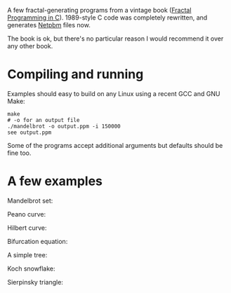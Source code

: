 A few fractal-generating programs from a vintage book ([[https://www.amazon.co.uk/Fractal-Programming-Roger-T-Stevens/dp/1558510370/][Fractal Programming in C]]).
1989-style C code was completely rewritten, and generates [[https://en.wikipedia.org/wiki/Netpbm#File_formats][Netpbm]] files now.

The book is ok, but there's no particular reason I would recommend it over any other book.

* Compiling and running

Examples should easy to build on any Linux using a recent GCC and GNU Make:

#+begin_src shell-script
  make
  # -o for an output file
  ./mandelbrot -o output.ppm -i 150000
  see output.ppm
#+end_src

Some of the programs accept additional arguments but defaults should be fine too.

* A few examples

  Mandelbrot set:

  [[file:examples/mandelbrot.png]]

  Peano curve:

  [[file:examples/peano.png]]

  Hilbert curve:

  [[file:examples/hilbert.png]]

  Bifurcation equation:

  [[file:examples/bifurcation.png]]

  A simple tree:

  [[file:examples/tree.png]]

  Koch snowflake:

  [[file:examples/koch.png]]

  Sierpinsky triangle:

  [[file:examples/sierpinski.png]]
